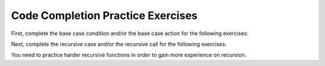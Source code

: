 .. This file is part of the OpenDSA eTextbook project. See
.. http://algoviz.org/OpenDSA for more details.
.. Copyright (c) 2012-2013 by the OpenDSA Project Contributors, and
.. distributed under an MIT open source license.

.. avmetadata:: 
   :author: Sally Hamouda
   :prerequisites:
   :topic: Recursion



Code Completion Practice Exercises
==================================

First, complete the base case condition and/or the base case action for the following exercises:

.. avembed:: Exercises/RecurTutor/recCLargestPROGSumm.html ka
.. avembed:: Exercises/RecurTutor/recCMultiplyPROGSumm.html ka
.. avembed:: Exercises/RecurTutor/recCGcdPROGSumm.html ka
 
Next, complete the recursive case and/or the recursive call for the following exercises:
  
.. avembed:: Exercises/RecurTutor/recCLogPROGSumm.html ka
.. avembed:: Exercises/RecurTutor/recCSumtokPROGSumm.html ka
.. avembed:: Exercises/RecurTutor/recCAddoddPROGSumm.html ka
.. avembed:: Exercises/RecurTutor/recCSumOfDigitsPROGSumm.html ka
.. avembed:: Exercises/RecurTutor/recCCountChrPROGSumm.html ka


You need to practice harder recursive functions in order to gain more experience on recursion.


